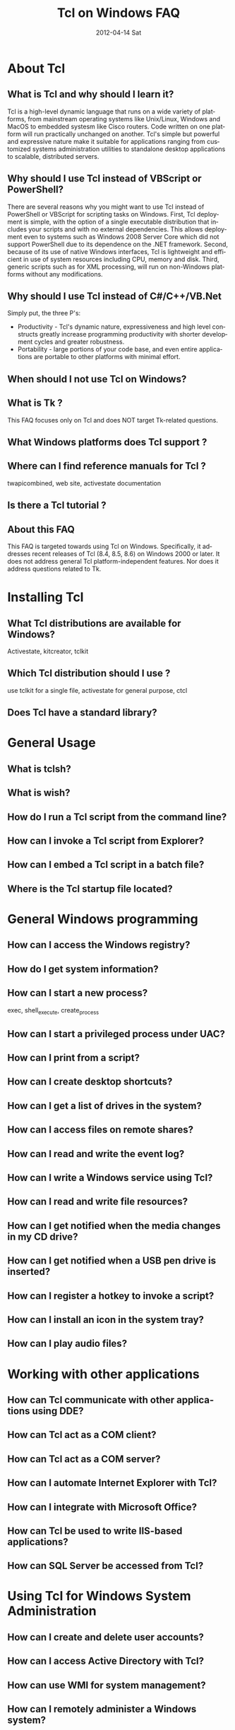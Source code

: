* About Tcl
** What is Tcl and why should I learn it?
Tcl is a high-level dynamic language that runs on a wide variety of platforms,
from mainstream operating systems like Unix/Linux, Windows and MacOS 
to embedded systesm like Cisco routers. Code written on one platform
will run practically unchanged on another. Tcl's simple but powerful
and expressive nature make it suitable for applications ranging from
customized systems administration utilities to standalone desktop applications
to scalable, distributed servers.

** Why should I use Tcl instead of VBScript or PowerShell?
There are several reasons why you might want to use Tcl instead
of PowerShell or VBScript for scripting tasks on Windows. First,
Tcl deployment is simple, with the option of a
single executable distribution that includes your scripts and with
no external dependencies. This allows
deployment even to systems such as Windows 2008 Server Core which did
not support PowerShell due to its dependence on the .NET framework.
Second, because of its use of native Windows interfaces, Tcl is
lightweight and efficient in use of system resources including CPU,
memory and disk. Third, generic scripts such as
for XML processing, will run on non-Windows platforms without
any modifications.

** Why should I use Tcl instead of C#/C++/VB.Net
   Simply put, the three P's:
   - Productivity - Tcl's dynamic nature, expressiveness and
		     high level constructs greatly increase programming
		     productivity with shorter development cycles
		     and greater robustness.
   - Portability - large portions of your code base, and even entire
		    applications are portable to other platforms with minimal
		    effort.

** When should I not use Tcl on Windows?

** What is Tk ?
This FAQ focuses only on Tcl and does NOT target Tk-related questions.
** What Windows platforms does Tcl support ?
** Where can I find reference manuals for Tcl ?
twapicombined, web site, activestate documentation
** Is there a Tcl tutorial ?

** About this FAQ
This FAQ is targeted towards using Tcl on Windows. Specifically,
it addresses recent releases of Tcl (8.4, 8.5, 8.6) on 
Windows 2000 or later.
It does not address general Tcl platform-independent features. Nor does
it address questions related to Tk.

* Installing Tcl
** What Tcl distributions are available for Windows?
Activestate, kitcreator, tclkit
** Which Tcl distribution should I use ?
use tclkit for a single file, activestate for general purpose, ctcl
** Does Tcl have a standard library?

* General Usage
** What is tclsh?
** What is wish?
** How do I run a Tcl script from the command line?
** How can I invoke a Tcl script from Explorer?
** How can I embed a Tcl script in a batch file?
** Where is the Tcl startup file located?

* General Windows programming
** How can I access the Windows registry?
** How do I get system information?
** How can I start a new process?
exec, shell_execute, create_process
** How can I start a privileged process under UAC?
** How can I print from a script?
** How can I create desktop shortcuts?
** How can I get a list of drives in the system?
** How can I access files on remote shares?
** How can I read and write the event log?
** How can I write a Windows service using Tcl?
** How can I read and write file resources?
** How can I get notified when the media changes in my CD drive?
** How can I get notified when a USB pen drive is inserted?
** How can I register a hotkey to invoke a script?
** How can I install an icon in the system tray?
** How can I play audio files?

* Working with other applications
** How can Tcl communicate with other applications using DDE?
** How can Tcl act as a COM client?
** How can Tcl act as a COM server?
** How can I automate Internet Explorer with Tcl?
** How can I integrate with Microsoft Office?
** How can Tcl be used to write IIS-based applications?
** How can SQL Server be accessed from Tcl?


* Using Tcl for Windows System Administration
** How can I create and delete user accounts?
** How can I access Active Directory with Tcl?
** How can use WMI for system management?
** How can I remotely administer a Windows system?
** How can I check installed applications?

* Building Tcl for Windows
** General instructions and tools
Do not use spaces in paths. Use subst command if necessary
** Where can I get the Tcl source code?
** How do I build Tcl Visual C++ 6.0?
** How do I build Tcl using the free Windows 7 SDK compiler?
** How do I build Tcl using MinGW?
** How to I create a single executable Tcl distribution (tclkit)?

* Writing a Tcl extension


#+TITLE:     Tcl on Windows FAQ
#+AUTHOR:    
#+EMAIL:     
#+DATE:      2012-04-14 Sat
#+DESCRIPTION: 
#+KEYWORDS: 
#+LANGUAGE:  en
#+OPTIONS:   H:3 num:t toc:t \n:nil @:t ::t |:t ^:t -:t f:t *:t <:t
#+OPTIONS:   TeX:t LaTeX:nil skip:nil d:nil todo:t pri:nil tags:not-in-toc
#+INFOJS_OPT: view:nil toc:nil ltoc:t mouse:underline buttons:0 path:http://orgmode.org/org-info.js
#+EXPORT_SELECT_TAGS: export
#+EXPORT_EXCLUDE_TAGS: noexport
#+LINK_UP:   
#+LINK_HOME: 
